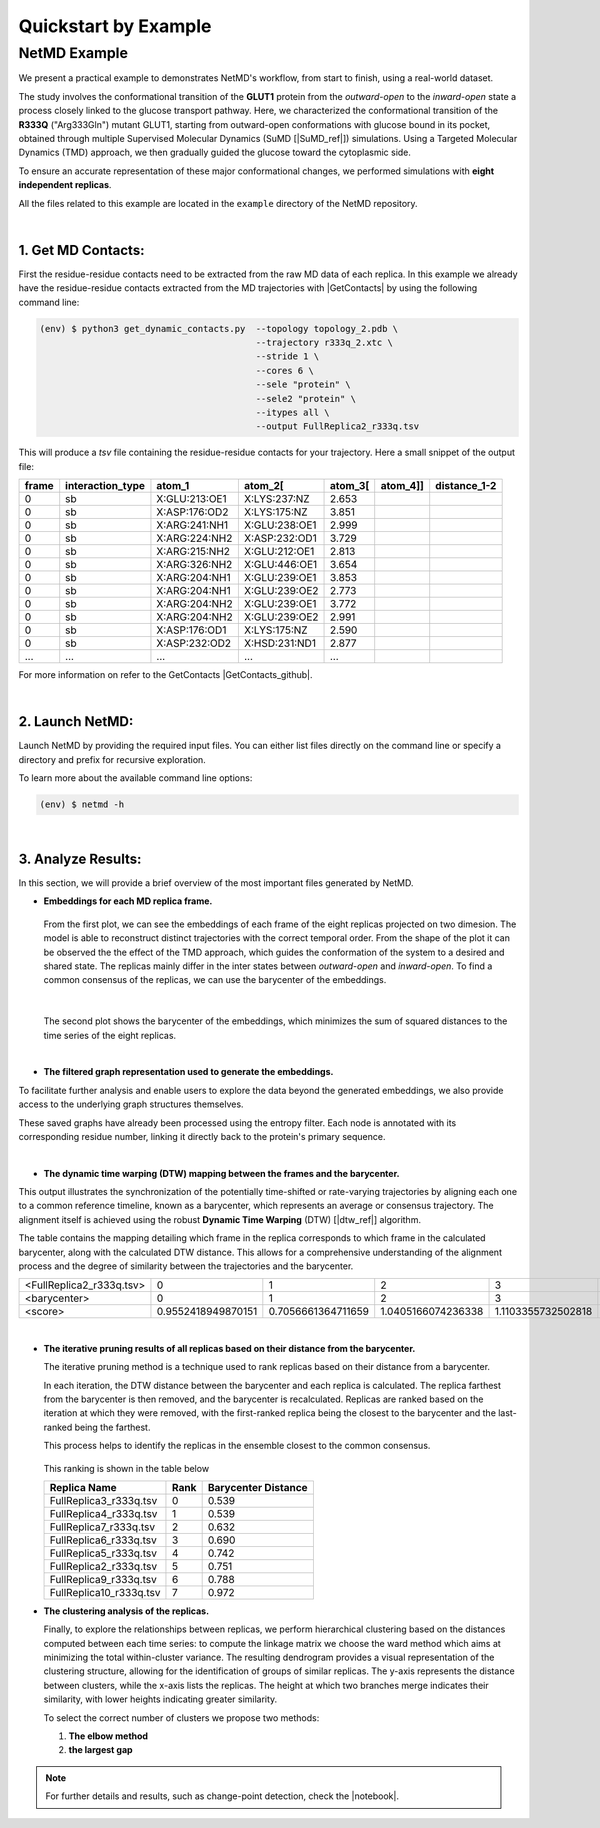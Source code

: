 .. |contactslogo| image:: _static/img/contacts_icon.png
   :alt: protein contacts
   :width: 100
   :align: middle

.. |GetContacts| raw:: html

    <a href="https://getcontacts.github.io" target="_blank">GetContacts</a>

.. |GetContacts_github| raw:: html
    
    <a href="https://github.com/getcontacts/getcontacts" target="_blank">GitHub page</a>

.. |config_file| raw:: html
    
    <a href="https://github.com/mazzalab/NetMD/blob/main/conf/config_g2v.yml" target="_blank">config_g2v.yml</a>

.. |github_netmd| raw:: html
    
    <a href="https://github.com/mazzalab/NetMD" target="_blank">NetMD's GitHub page</a>
  
.. |SuMD_ref| raw:: html
    
    <a href="https://doi.org/10.1007/978-1-4939-8630-9_17" target="_blank">1</a>

.. |dtw_ref| raw:: html
    
    <a href="https://tslearn.readthedocs.io/en/stable/user_guide/dtw.html" target="_blank">2</a>

.. |light_check| image:: _static/img/black_check.png
    :align: middle
    :class: only-light
    :width: 35


.. |dark_check| image:: _static/img/white_check.png 
    :align: middle
    :class: only-dark
    :width: 35

.. |notebook| raw:: html
    
    <a href="https://github.com/mazzalab/NetMD/blob/main/tutorial/netmd_notebook.ipynb" target="_blank">NetMD Notebook</a>

.. _quickstart_example:



Quickstart by Example
======================

.. raw:: html

   <hr class="text-linebreak">


==============
NetMD Example 
==============

.. image:: _static/img/Glut1R333Q/glut_R333_2.png
   :alt: Example
   :width: 30%
   :align: right

We present a practical example to demonstrates NetMD's workflow, from start to finish, using a real-world dataset.

The study involves the conformational transition of the **GLUT1** protein from the `outward-open` to the `inward-open` state a process closely linked to the glucose transport pathway. Here, we characterized the conformational transition of the **R333Q** ("Arg333Gln") mutant GLUT1, 
starting from outward-open conformations with glucose bound in its pocket, obtained through multiple Supervised Molecular Dynamics (SuMD [|SuMD_ref|]) simulations. 
Using a Targeted Molecular Dynamics (TMD) approach, we then gradually guided the glucose toward the cytoplasmic side. 

To ensure an accurate representation of these major conformational changes, we performed simulations with **eight independent replicas**.

All the files related to this example are located in the ``example`` directory of the NetMD repository.


|

1.  **Get MD Contacts**:
-------------------------

First the residue-residue contacts need to be extracted from the raw MD data of each replica. In this example we already have the residue-residue contacts extracted from the MD trajectories with |GetContacts| by using the following command line:

.. code-block:: console

   (env) $ python3 get_dynamic_contacts.py  --topology topology_2.pdb \
                                            --trajectory r333q_2.xtc \
                                            --stride 1 \
                                            --cores 6 \
                                            --sele "protein" \
                                            --sele2 "protein" \
                                            --itypes all \
                                            --output FullReplica2_r333q.tsv

This will produce a *tsv* file containing the residue-residue contacts for your trajectory. Here a small snippet of the output file:

.. container:: scrollable-table

  .. csv-table:: 
      :header: frame, interaction_type, atom_1, atom_2[\, atom_3[\, atom_4]], distance_1-2

      0,sb,X:GLU:213:OE1,X:LYS:237:NZ,2.653
      0,sb,X:ASP:176:OD2,X:LYS:175:NZ,3.851
      0,sb,X:ARG:241:NH1,X:GLU:238:OE1,2.999
      0,sb,X:ARG:224:NH2,X:ASP:232:OD1,3.729
      0,sb,X:ARG:215:NH2,X:GLU:212:OE1,2.813
      0,sb,X:ARG:326:NH2,X:GLU:446:OE1,3.654
      0,sb,X:ARG:204:NH1,X:GLU:239:OE1,3.853
      0,sb,X:ARG:204:NH1,X:GLU:239:OE2,2.773
      0,sb,X:ARG:204:NH2,X:GLU:239:OE1,3.772
      0,sb,X:ARG:204:NH2,X:GLU:239:OE2,2.991
      0,sb,X:ASP:176:OD1,X:LYS:175:NZ,2.590
      0,sb,X:ASP:232:OD2,X:HSD:231:ND1,2.877
      ..., ..., ..., ..., ...

For more information on refer to the GetContacts |GetContacts_github|.

|

2.  **Launch NetMD**:
-----------------------

Launch NetMD by providing the required input files. You can either list files directly on the command line or specify a directory and prefix for recursive exploration.

.. tab:: Sequence of Files

  .. code-block:: console

    (env) $ netmd -F FullReplica2_r333q.tsv FullReplica3_r333q.tsv FullReplica4_r333q.tsv FullReplica5_r333q.tsv FullReplica7_r333q.tsv FullReplica8_r333q.tsv FullReplica9_r333q.tsv FullReplica10_r333q.tsv -o ./results -e 0.1 -c config_g2v.yml --verbose

  NetMD will iterate over the list of files and generate the embeddings for each one using the set parameters. The |config_file| file contains the arguments for Graph2VeC:


.. tab:: Directory Tree

  .. code-block:: console

    (env) $ netmd -I tutorial/GLUT1_R333Q FullReplica -o ./results -e 0.1 -c config_g2v.yml --verbose

  
  NetMD will recursivly explore the directory tree starting from ``R333Q`` and generate the embeddings for each file with the prefix `FullReplica`. The |config_file| file contains the arguments for Graph2Vec:

  .. note::

    The ``-I`` option will only work if the input files are in the same directory. If you have files in different directories, you can use the ``-F`` option to specify them.

To learn more about the available command line options:

.. code-block:: console

   (env) $ netmd -h

|

3. **Analyze Results**:
------------------------

.. The results are stored in the ``example`` folder in the |github_netmd|, which contains a set of files that facilitates the analytical process. 

In this section, we will provide a brief overview of the most important files generated by NetMD. 

* **Embeddings for each MD replica frame.**

  .. figure:: _static/img/Glut1R333Q/replica_embedding.svg
    :alt: replica embedding 
    :width: 100%
    :align: center

  From the first plot, we can see the embeddings of each frame of the eight replicas projected on two dimesion. The model is able to reconstruct distinct trajectories with the correct temporal order. From the shape of the plot it can be observed the the effect of the TMD approach, which guides the conformation of the system to a desired and shared state.
  The replicas mainly differ in the inter states between *outward-open* and *inward-open*. To find a common consensus of the replicas, we can use the barycenter of the embeddings.

  | 

  .. figure:: _static/img/Glut1R333Q/barycenter_embedding.svg
    :alt: replica embedding with batycenter
    :width: 100%
    :align: center

  The second plot shows the barycenter of the embeddings, which minimizes the sum of squared distances to the time series of the eight replicas.

|

* **The filtered graph representation used to generate the embeddings.**

.. raw:: html

   <div style="float: right; width: 29%; margin-left: 15px; margin-bottom: 15px;">
       <img src="_static/img/Glut1R333Q/subgraph3.png" alt="protein_graph" style="width: 100%;">
   </div>


To facilitate further analysis and enable users to explore the data beyond the generated embeddings, 
we also provide access to the underlying graph structures themselves. 


These saved graphs have already been processed using the entropy filter. 
Each node is annotated with its corresponding residue number, linking it directly back to the protein's primary sequence.

|

* **The dynamic time warping (DTW) mapping between the frames and the barycenter.**


This output illustrates the synchronization of the potentially time-shifted or rate-varying trajectories by aligning each one to a common reference timeline, 
known as a barycenter, which represents an average or consensus trajectory. The alignment itself is achieved using the robust **Dynamic Time Warping** (DTW) [|dtw_ref|] algorithm. 

The table contains the mapping detailing which frame in the replica corresponds to which frame in the calculated barycenter, along with the calculated DTW distance. 
This allows for a comprehensive understanding of the alignment process and the degree of similarity between the trajectories and the barycenter.

.. container:: scrollable-table-dtw

  .. csv-table:: 

    <FullReplica2_r333q.tsv>,  0,  1,  2,  3,  4,  5,  6,  7,  8,  9, 10, 11, 12, 13, 14, 15, 16, 17, 18, 19, 20, 21, 22, 23, 24, 25, 26, 27, 28, 29, 30, 31, 32, 33, 34, 35, 36, 37, 38, 39, 40, 41, 42, 43, 44, 45, 46, 47, 48, 49, 50, 51, 52, 53, 54, 55, 56, 57, 58, 59, 60, 61, 62, 63, 64, 65, 66, 67, 68, 69, 70, 71, 72, 73, 74, 75, 76, 77, 78, 79, 80, 81, 82, 83, 84, 85, 86, 87, 88, 89, 90, 91, 92, 93, 94, 95, 96, 97, 98, 99,100,101,102,103,104,105,106,107,108,109,110,111,112,113,114,115,116,117,118,119,120,121,122,123,124,125,126,127,128,129,130,131,132,133,134,135,136,137,138,139,140,141,142,143,144,145,146,147,148,149,150,151,152,153,154,155,156,157,158,159,160,161,162,163,164,165,166,167,168,169,170,171,172,173,174,175,176,177,178,179,180,181,182,183,184,185,186,187,188,189,190,191,192,193,194,195,196,197,198,199,200,201,202,203,204,205,206,207,208,209,210,211,212,213,214,215,216,217,218,219,220,221,222,223,224,225,226,227,228,229,230,231,232,233,234,235,236,237,238,239,240,241,242,243,244,245,246,247,248,249,250,251,252,253,254,255,256,257,258,259,260,261,262,263,264,265,266,267,268,269,270,271,272,273,274,275,276,277,278,279,280,281,282,283,284,285,286,287,288,289,290,291,292,293,294,295,296,297,298,299,300,301,302,303,304,305,306,307,308,309,310,311,312,313,314,315,316,317,318,319,320,321,322,323,324,325,326,327,328,329,330,331,332,333,334,335,336,337,338,339,340,341,342,343,344,345,346,347,348,349,350,351,352,353,354,355,356,357,357,358,359,360,361,362,363,364,365,366,367,368,369,370,371,372,373,374,375,376,377,378,379,380,381,382,383,384,385,386,387,388,389,390,391,392,393,394,395,396,397,398,399,400,401,402,403,404,405,406,407,408,409,410,411,412,413,414,415,416,417,418,419,420,421,422,423,424,425,426,427,428,429,430,431,432,433,434,435,436,437,438,439,440,441,442,443,444,445,446,447,448,449,450,451,452,453,454,455,456,457,458,459,460,461,462,463,464,465,466,467,468,469,470,471,472,473,474,475,476,477,478,479,480,481,482,483,484,485,486,487,488,489,490,491,492,493,494,495,496,497,498,499
    <barycenter>,  0,  1,  2,  3,  4,  5,  6,  7,  8,  9, 10, 11, 12, 13, 14, 15, 16, 17, 18, 19, 20, 21, 22, 23, 24, 25, 26, 27, 28, 29, 30, 31, 32, 33, 34, 35, 36, 37, 38, 39, 40, 41, 42, 43, 44, 45, 46, 47, 48, 49, 50, 51, 52, 53, 54, 55, 56, 57, 58, 59, 60, 61, 62, 63, 64, 65, 66, 67, 68, 69, 70, 71, 72, 73, 74, 75, 76, 77, 78, 79, 80, 81, 82, 83, 84, 85, 86, 87, 88, 89, 90, 91, 92, 93, 94, 95, 96, 97, 98, 99,100,101,102,103,104,105,106,107,108,109,110,111,112,113,114,115,116,117,118,119,120,121,122,123,124,125,126,127,128,129,130,131,132,133,134,135,136,137,138,139,140,141,142,143,144,145,146,147,148,149,150,151,152,153,154,155,156,157,158,159,160,161,162,163,164,165,166,167,168,169,170,171,172,173,174,175,176,177,178,179,180,181,182,183,184,185,186,187,188,189,190,191,192,193,194,195,196,197,198,199,200,201,202,203,204,205,206,207,208,209,210,211,212,213,214,215,216,217,218,219,220,221,222,223,224,225,226,227,228,229,230,231,232,233,234,235,236,237,238,239,240,241,242,243,244,245,246,247,248,249,250,251,252,253,254,255,256,257,258,259,260,261,262,263,264,265,266,267,268,269,270,271,272,273,274,275,276,277,278,279,280,281,282,283,284,285,286,287,288,289,290,291,292,293,294,295,296,297,298,299,300,301,302,303,304,305,306,307,308,309,310,311,312,313,314,315,316,317,318,319,320,321,322,323,324,325,326,327,328,329,330,331,332,333,334,335,336,337,338,339,340,341,342,343,344,345,346,347,348,349,350,351,352,353,354,355,356,357,358,359,360,360,361,362,363,364,365,366,367,368,369,370,371,372,373,374,375,376,377,378,379,380,381,382,383,384,385,386,387,388,389,390,391,392,393,394,395,396,397,398,399,400,401,402,403,404,405,406,407,408,409,410,411,412,413,414,415,416,417,418,419,420,421,422,423,424,425,426,427,428,429,430,431,432,433,434,435,436,437,438,439,440,441,442,443,444,445,446,447,448,449,450,451,452,453,454,455,456,457,458,459,460,461,462,463,464,465,466,467,468,469,470,471,472,473,474,475,476,477,478,479,480,481,482,483,484,485,486,487,488,489,490,491,492,493,494,495,496,497,498,499
    <score>, 0.9552418949870151,0.7056661364711659,1.0405166074236338,1.1103355732502818,0.999316967507964,1.152765494228907,0.9950657540118084,0.9864373231526871,0.6597906067064832,1.0866071305749632,1.2834324215631776,1.0679416369024595,0.9988338645147402,0.8798720877540708,0.7727181248919861,0.9681168362171071,0.9235623052426903,0.9441237515175496,0.7303320415785013,1.1485883699342072,0.7224060582374318,0.923985101591425,0.8299610178430465,0.9779619117747534,0.8501586971999537,0.9358792935691772,1.1219734192343451,1.058837366279258,0.9568631576314547,0.9972336685338964,1.1579223845904285,1.296454261001924,1.012354187540849,1.0491462046861473,0.9114328614576067,0.9030529708696786,0.9960154424164906,0.6886467114665259,0.9941404466373173,0.723563128373342,1.004733066230999,0.9103943538192742,0.9439863000278155,0.943004411837038,0.8990881764627008,1.076600638423869,1.1845736657927812,1.2313508589180095,0.9384855373590083,0.8040155135225092,0.7065687257856562,0.5914965464435323,1.0615649439534312,0.9659994812498086,0.9600742860229925,0.7248816286605031,1.0839022431024512,0.9303555227562722,0.9850689949966652,0.7528632972574044,1.1065326337800385,0.5835338335625908,0.9432788228276621,0.8195552795399178,1.0080085371892527,0.7073343459962251,1.015169200908876,0.9567431827394028,1.0168164214807573,0.8553490907499207,0.9661962948380132,0.9013086862794439,0.9978949329067855,0.9877341695131245,1.01095296177873,0.741803576873521,0.9089097948114733,0.839510186957209,1.0029519269042662,1.0162240591194702,1.2777956466623546,0.9496037798776863,0.7263091600699857,1.1209704932690563,1.149229173080566,0.8599728229130773,0.9313856162600072,0.917565536035342,1.0912348042000002,0.962152153406639,1.2807604776691448,1.0758027950437188,1.1142882618919092,0.8903252709320956,0.7836312763315567,0.8846021436295325,0.9462656124959407,0.8460931678273204,1.1033186017998244,0.7309161531930822,1.0534524691971479,0.9514277402782155,0.7849936268711737,0.9095816318914675,0.764195938301092,1.1331600152871129,0.656139255741623,1.0701161968626542,1.0791849847687998,0.7982814709011181,0.8712553916258382,0.5729600701961672,1.0143283414782507,0.7754173933284785,0.6749208098428713,0.9283096711681847,0.7589957707820612,0.5784716191250493,0.8358414771456139,0.8029508106009203,0.845545424797329,0.8210906874061782,0.8662576224487255,1.0161728088873365,0.9773556174692274,0.8345959049273624,1.0731704148647314,0.6881690064467768,0.7675804101779053,0.960126468093403,0.9215936403394673,1.1251970060045073,1.025769196316695,1.2745210675796241,0.9397835438759394,0.8887933014107328,1.040962935275354,0.8914328477116558,1.0026059997819747,1.0052644201061136,0.8988527059855188,0.9819791102647805,0.8885782345780455,0.7854090687866138,0.7674419787927683,1.0503148871639616,1.0957843612481668,0.7945843913993061,0.6611707527264944,0.8169874989451714,0.9005365881477874,0.7817042567417666,0.9453907545921174,1.1611477053462789,0.5570682373172892,1.0379380055014207,0.7317647031558209,1.2687828385669058,1.087528555686582,0.9429197264950198,1.0710459305823072,0.951964739917833,0.9809766222756883,0.8571762481242221,0.9630524641548636,1.0668223584895486,0.7911781355993766,0.8770523073866523,0.850408942931492,0.6422660267146979,0.7505173438435523,0.713131238204601,0.6590818129944408,0.9266766406315041,1.0814639822501078,0.9859962437781558,1.0393197127332934,0.9519522445681429,0.9790067642081897,0.9348738389586809,0.655504770091579,0.9302867858741943,1.140708362524117,0.7289505769747319,0.8150791208993131,0.7235056795176257,1.0420233429123198,0.49036354370498586,0.8049296851976174,0.6890888102283732,1.0097201743153716,0.7461774661310419,0.8814613951308904,0.6988567768963336,1.1077554825298972,0.5574792398971118,0.843227649002732,0.552600142498697,0.8824332443070345,0.7484390893167515,1.0594192715918245,0.783914500286382,0.918591158813978,0.8842258782852245,0.6979950950359771,0.933008254929914,1.0834582734549045,0.7855794514579927,0.9462669321103157,1.1839268015008588,0.6575184063915133,0.9831242130724198,0.8303486747642949,1.0905779484789082,1.1336240110404554,1.0104677866360685,0.9639759354539922,0.9713362559574813,0.901781404989425,1.2094432603282288,0.9839190892345167,0.797232255882393,0.7810899036680014,1.0144271504581532,1.0558172543752942,1.0830151882165215,0.9571567842869474,0.8787420127823802,0.9669428091540795,0.86998313283677,0.8109208744292711,1.0191310809327734,0.7856573493917842,1.0321654025757123,0.7275478239521793,0.8664685835615882,0.944319720265995,1.2145373436905411,0.8567402814540485,0.7416157541751384,0.8394612066885341,0.5454949556922714,0.7584370549217163,1.0727125412557366,0.612094787222086,0.7315884379015843,0.7976420238606508,1.0913381629858832,0.728184162081649,1.0426935111558038,1.096215130433442,0.7771533201193128,0.9401209045997821,0.8421693547787313,0.8309802055861001,0.7902697966937796,1.0289853613532587,0.5900324844220403,0.7251410579969455,0.9698118845859331,0.9187364475942938,0.9414198732199672,0.8111795542135574,1.0153289100050764,0.6932810642375881,0.9152564460455491,0.8594800831726773,0.9315592474031954,0.8226025005543225,0.9780051065497368,0.9909943884801169,0.7735647470105442,1.0748902692046265,0.7571562113415051,0.8932065061542642,1.1060634049915563,0.9045755466246536,0.9441037420746831,1.0523039375473315,1.0596063498572186,0.9592745670956258,1.1083693903793588,0.7251475438087781,0.7178429230797678,0.7784633612893759,0.6867462401814476,0.9153992628354016,0.7203674862660395,0.625523045265373,0.9312672166246587,1.0249880127813038,0.9373737891027585,1.0957392871758591,1.0460421575823708,0.6724758548971954,0.6637289284208787,0.8779847717957343,0.7015545863551421,0.8950928469997698,0.6987184444019774,0.7464318402478195,0.9958397394791549,0.8135247741365422,1.1465340050696173,0.9413316701884457,1.0893211397511096,0.7488399023352568,0.9968882611680511,0.8350722377382982,0.8568497007397087,1.0288514866953968,0.8415723278945635,0.7122685708816929,1.1139843453106768,1.0044495988935618,0.946661816635542,0.9395839699437675,0.8343149732162273,0.9898251386253312,0.7879714448686648,0.8069330035387648,0.4373919812588539,1.1254176804647307,1.31790582351103,0.9844153952517566,0.7847580023293792,0.7794259082095584,0.7842714842504446,0.7838045995797256,1.2109429593164585,1.2012101017818428,1.0945080222947814,0.8127102143327122,0.9692528640677097,1.2800880655865503,0.8796650518299669,0.983086188871037,0.9173146051220741,1.1820010224266104,1.0254371194521243,0.9625504937927184,1.0646248409285815,1.081727085775708,0.7932419174891465,1.0159090413099108,0.9302875435710652,0.9173218845477434,1.2770812379997416,0.9587274264444742,0.7629731351699496,0.9889761534933312,0.7415461193522684,1.1257461166668463,1.0830281282738843,1.1504331294148966,1.0867260489804917,0.9625834005048696,0.7198773700158446,0.6855995105415189,1.1251395723666853,0.8440213532605377,0.7684691748496674,0.6066742470728901,0.8641113341866201,1.2549418194780533,0.884735380112067,1.0820065955076024,1.1020978420486434,0.6791391656707295,1.074638885704044,0.8813744619172293,1.1058897208746752,0.9888464693227257,1.1524691463303554,0.8826688770393608,0.8793590627888108,0.6294423650125571,1.0822843582056434,0.6798799991167074,0.8754012806529925,0.7594812865192523,0.9360342037159621,0.8614195633954081,0.8665194324949542,1.0410038593071365,0.9176589030843568,0.7306437217690146,0.9842131376335531,1.0244842773234644,0.8177304995774748,0.7842942059033661,0.9198693436826325,0.8613500419904893,1.0135748075500297,1.131822934255715,1.0184140927484975,0.8347363063269709,0.9016404012070242,0.7150994650606292,0.9627687134733998,1.0574167384888813,0.7749923035376888,0.9767927559120902,1.1130566237275854,0.8746272123264935,0.8005615085441972,0.7788127824967912,0.7811790594888116,1.3504849431751547,1.102383722573668,0.8323961168046206,1.0763370131145589,0.8366359705567735,1.1209421179556804,1.0746006939699941,0.8624880410218753,0.607366109353785,1.276097523280773,0.801219743588403,0.9224274754222619,0.7481469163339742,1.0492709286302795,0.7874973812911452,0.7587540947537286,0.978456559803549,1.0655592462766414,0.8563863234371376,0.8147893309445722,0.9416082635530898,0.6930175738996631,0.94174565823688,0.967814221176326,0.6763467290680909,0.8270588102456682,0.9166459961044414,1.2366335618635635,0.6993681554722265,0.8719004125205395,0.7230856976929284,0.8182180621571186,0.6705994892590865,0.816195322215378,1.0587647974139744,0.9024087627406416,1.108014179592605,1.0513758009437029,1.0258619416255115,0.8661456566683301,0.6691147164711685,0.7971175103812634,0.6972512050176783,1.394144158908117,0.8087665680680254,0.978408680368935,1.0091495483232147,0.6501155910390297,0.8682278607035304,0.9480769860043673,1.244211817952321,0.8124153070923522,1.0446899093875963,0.7152017196046978,0.759442393341725,0.9001946321655565,0.9595590577603301,0.6240698174325028,1.0153106801829106,0.9121823957300207,0.9050807606821821,0.937001630104615,1.032124694304321,1.1185059477299246,1.2229473006240612,0.9152308632363492,1.1432038719104187,0.9421222389972256,0.6546256004533951,1.1300599144672172,0.7709890830962984,1.1440475885057158,1.0170234743151378,0.8982709481534079,0.8143343387203429,0.6916648313350658,0.8410722068542067,0.881273440106534,0.6836157349306331,1.029763744232367,1.0596022175377349,0.9959328400251626,0.9520244793457986,0.8140390821727681,1.3497882526888692,1.1472697567801893,0.8097335173060682,0.7602023014862238,1.152321538100992,0.6747737307521572,0.8382974217456026,0.9689902479815178,1.2085461367605936

|

* **The iterative pruning results of all replicas based on their distance from the barycenter.**

  The iterative pruning method is a technique used to rank replicas based on their distance from a barycenter.

  In each iteration, the DTW distance between the barycenter and each replica is calculated. 
  The replica farthest from the barycenter is then removed, and the barycenter is recalculated.
  Replicas are ranked based on the iteration at which they were removed, with the first-ranked replica being the closest to the barycenter and the last-ranked being the farthest. 

  This process helps to identify the replicas in the ensemble closest to the common consensus.
  
  .. figure:: _static/img/Glut1R333Q/iterative_pruning.svg
    :alt: Plot 3
    :width: 100%
    :align: center

  This ranking is shown in the table below

  .. csv-table:: 
      :header: Replica Name, Rank, Barycenter Distance

      FullReplica3_r333q.tsv,	0, 0.539
      FullReplica4_r333q.tsv,	1, 0.539
      FullReplica7_r333q.tsv,	2, 0.632
      FullReplica6_r333q.tsv,	3, 0.690
      FullReplica5_r333q.tsv,	4, 0.742
      FullReplica2_r333q.tsv,	5, 0.751
      FullReplica9_r333q.tsv,	6, 0.788
      FullReplica10_r333q.tsv,	7, 0.972

* **The clustering analysis of the replicas.**
  
  Finally, to explore the relationships between replicas, we perform hierarchical clustering based on the distances computed between each time series: to compute the linkage matrix we choose the ward method which aims at minimizing the total within-cluster variance.
  The resulting dendrogram provides a visual representation of the clustering structure, allowing for the identification of groups of similar replicas.
  The y-axis represents the distance between clusters, while the x-axis lists the replicas. 
  The height at which two branches merge indicates their similarity, with lower heights indicating greater similarity.

  To select the correct number of clusters we propose two methods:
  
  1. **The elbow method**
  
  2. **the largest gap**

  .. figure:: _static/img/Glut1R333Q/dendogram.svg
    :alt: dendogram  of replicas
    :width: 100%
    :align: center

.. note::
  For further details and results, such as change-point detection, check the |notebook|. 

